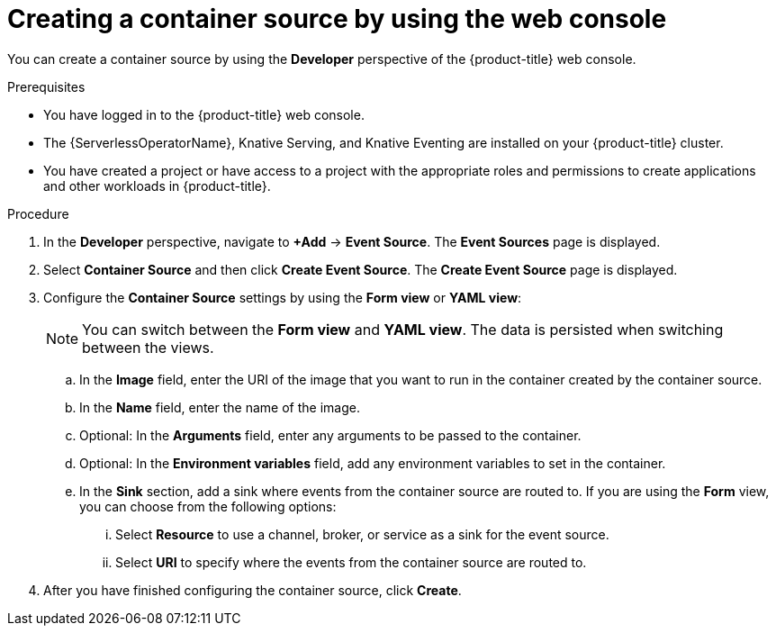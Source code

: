 // Module included in the following assemblies:
//
// * /serverless/develop/serverless-custom-event-sources.adoc

:_content-type: PROCEDURE
[id="serverless-odc-create-containersource_{context}"]
= Creating a container source by using the web console

You can create a container source by using the *Developer* perspective of the {product-title} web console.

.Prerequisites

* You have logged in to the {product-title} web console.
* The {ServerlessOperatorName}, Knative Serving, and Knative Eventing are installed on your {product-title} cluster.
* You have created a project or have access to a project with the appropriate roles and permissions to create applications and other workloads in {product-title}.

.Procedure

. In the *Developer* perspective, navigate to *+Add* → *Event Source*. The  *Event Sources* page is displayed.

. Select *Container Source* and then click *Create Event Source*. The  *Create Event Source* page is displayed.

. Configure the *Container Source* settings by using the *Form view* or *YAML view*:
+
[NOTE]
====
You can switch between the *Form view* and *YAML view*. The data is persisted when switching between the views.
====
.. In the *Image* field, enter the URI of the image that you want to run in the container created by the container source.
.. In the *Name* field, enter the name of the image.
.. Optional: In the *Arguments* field, enter any arguments to be passed to the container.
// Optional? Add options and what they mean.
// Same for env variables...
.. Optional: In the *Environment variables* field, add any environment variables to set in the container.
.. In the *Sink* section, add a sink where events from the container source are routed to. If you are using the *Form* view, you can choose from the following options:
... Select *Resource* to use a channel, broker, or service as a sink for the event source.
... Select *URI* to specify where the events from the container source are routed to.

. After you have finished configuring the container source, click *Create*.
